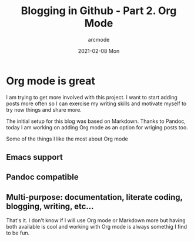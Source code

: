 #+TITLE: Blogging in Github - Part 2. Org Mode
#+DATE: 2021-02-08 Mon
#+AUTHOR: arcmode

* Org mode is great

I am trying to get more involved with this project. I want to start adding posts more often
so I can exercise my writing skills and motivate myself to try new things and share more.

The initial setup for this blog was based on Markdown. Thanks to Pandoc, today I am working on
adding Org mode as an option for wriging posts too. 

Some of the things I like the most about Org mode

** Emacs support
** Pandoc compatible
** Multi-purpose: documentation, literate coding, blogging, writing, etc...

That's it. I don't know if I will use Org mode or Markdown more but having both available is cool
and working with Org mode is always somethig I find to be fun.
